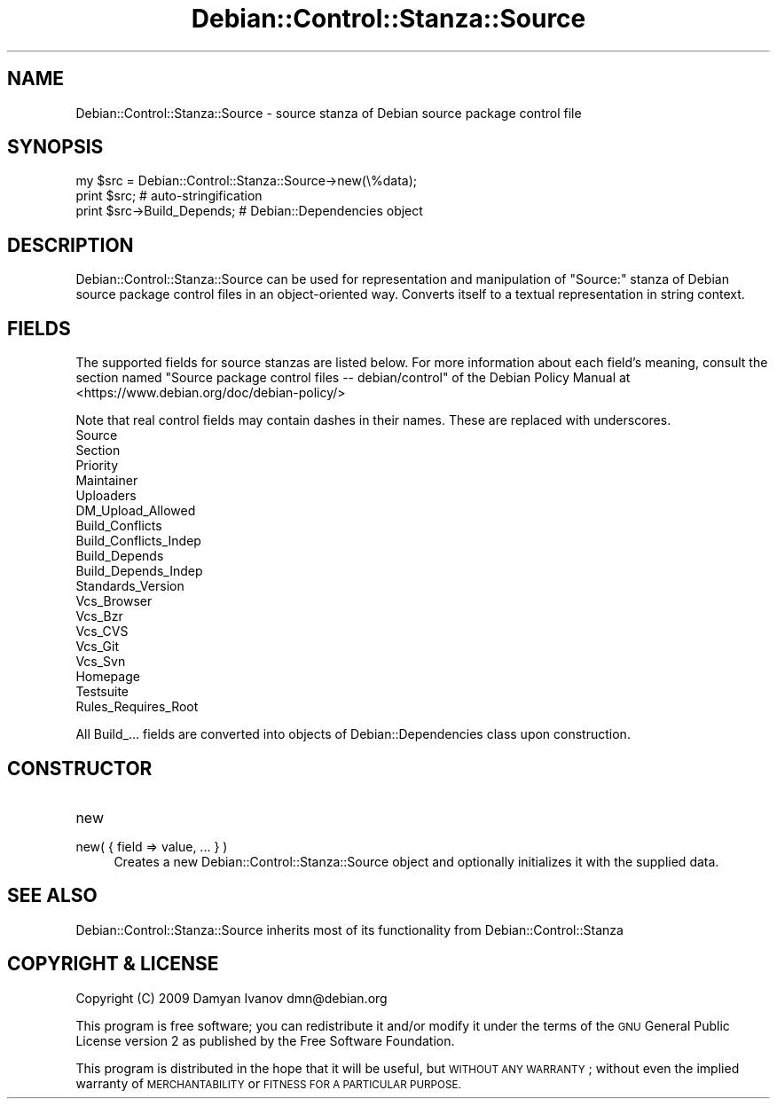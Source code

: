 .\" Automatically generated by Pod::Man 4.10 (Pod::Simple 3.35)
.\"
.\" Standard preamble:
.\" ========================================================================
.de Sp \" Vertical space (when we can't use .PP)
.if t .sp .5v
.if n .sp
..
.de Vb \" Begin verbatim text
.ft CW
.nf
.ne \\$1
..
.de Ve \" End verbatim text
.ft R
.fi
..
.\" Set up some character translations and predefined strings.  \*(-- will
.\" give an unbreakable dash, \*(PI will give pi, \*(L" will give a left
.\" double quote, and \*(R" will give a right double quote.  \*(C+ will
.\" give a nicer C++.  Capital omega is used to do unbreakable dashes and
.\" therefore won't be available.  \*(C` and \*(C' expand to `' in nroff,
.\" nothing in troff, for use with C<>.
.tr \(*W-
.ds C+ C\v'-.1v'\h'-1p'\s-2+\h'-1p'+\s0\v'.1v'\h'-1p'
.ie n \{\
.    ds -- \(*W-
.    ds PI pi
.    if (\n(.H=4u)&(1m=24u) .ds -- \(*W\h'-12u'\(*W\h'-12u'-\" diablo 10 pitch
.    if (\n(.H=4u)&(1m=20u) .ds -- \(*W\h'-12u'\(*W\h'-8u'-\"  diablo 12 pitch
.    ds L" ""
.    ds R" ""
.    ds C` ""
.    ds C' ""
'br\}
.el\{\
.    ds -- \|\(em\|
.    ds PI \(*p
.    ds L" ``
.    ds R" ''
.    ds C`
.    ds C'
'br\}
.\"
.\" Escape single quotes in literal strings from groff's Unicode transform.
.ie \n(.g .ds Aq \(aq
.el       .ds Aq '
.\"
.\" If the F register is >0, we'll generate index entries on stderr for
.\" titles (.TH), headers (.SH), subsections (.SS), items (.Ip), and index
.\" entries marked with X<> in POD.  Of course, you'll have to process the
.\" output yourself in some meaningful fashion.
.\"
.\" Avoid warning from groff about undefined register 'F'.
.de IX
..
.nr rF 0
.if \n(.g .if rF .nr rF 1
.if (\n(rF:(\n(.g==0)) \{\
.    if \nF \{\
.        de IX
.        tm Index:\\$1\t\\n%\t"\\$2"
..
.        if !\nF==2 \{\
.            nr % 0
.            nr F 2
.        \}
.    \}
.\}
.rr rF
.\"
.\" Accent mark definitions (@(#)ms.acc 1.5 88/02/08 SMI; from UCB 4.2).
.\" Fear.  Run.  Save yourself.  No user-serviceable parts.
.    \" fudge factors for nroff and troff
.if n \{\
.    ds #H 0
.    ds #V .8m
.    ds #F .3m
.    ds #[ \f1
.    ds #] \fP
.\}
.if t \{\
.    ds #H ((1u-(\\\\n(.fu%2u))*.13m)
.    ds #V .6m
.    ds #F 0
.    ds #[ \&
.    ds #] \&
.\}
.    \" simple accents for nroff and troff
.if n \{\
.    ds ' \&
.    ds ` \&
.    ds ^ \&
.    ds , \&
.    ds ~ ~
.    ds /
.\}
.if t \{\
.    ds ' \\k:\h'-(\\n(.wu*8/10-\*(#H)'\'\h"|\\n:u"
.    ds ` \\k:\h'-(\\n(.wu*8/10-\*(#H)'\`\h'|\\n:u'
.    ds ^ \\k:\h'-(\\n(.wu*10/11-\*(#H)'^\h'|\\n:u'
.    ds , \\k:\h'-(\\n(.wu*8/10)',\h'|\\n:u'
.    ds ~ \\k:\h'-(\\n(.wu-\*(#H-.1m)'~\h'|\\n:u'
.    ds / \\k:\h'-(\\n(.wu*8/10-\*(#H)'\z\(sl\h'|\\n:u'
.\}
.    \" troff and (daisy-wheel) nroff accents
.ds : \\k:\h'-(\\n(.wu*8/10-\*(#H+.1m+\*(#F)'\v'-\*(#V'\z.\h'.2m+\*(#F'.\h'|\\n:u'\v'\*(#V'
.ds 8 \h'\*(#H'\(*b\h'-\*(#H'
.ds o \\k:\h'-(\\n(.wu+\w'\(de'u-\*(#H)/2u'\v'-.3n'\*(#[\z\(de\v'.3n'\h'|\\n:u'\*(#]
.ds d- \h'\*(#H'\(pd\h'-\w'~'u'\v'-.25m'\f2\(hy\fP\v'.25m'\h'-\*(#H'
.ds D- D\\k:\h'-\w'D'u'\v'-.11m'\z\(hy\v'.11m'\h'|\\n:u'
.ds th \*(#[\v'.3m'\s+1I\s-1\v'-.3m'\h'-(\w'I'u*2/3)'\s-1o\s+1\*(#]
.ds Th \*(#[\s+2I\s-2\h'-\w'I'u*3/5'\v'-.3m'o\v'.3m'\*(#]
.ds ae a\h'-(\w'a'u*4/10)'e
.ds Ae A\h'-(\w'A'u*4/10)'E
.    \" corrections for vroff
.if v .ds ~ \\k:\h'-(\\n(.wu*9/10-\*(#H)'\s-2\u~\d\s+2\h'|\\n:u'
.if v .ds ^ \\k:\h'-(\\n(.wu*10/11-\*(#H)'\v'-.4m'^\v'.4m'\h'|\\n:u'
.    \" for low resolution devices (crt and lpr)
.if \n(.H>23 .if \n(.V>19 \
\{\
.    ds : e
.    ds 8 ss
.    ds o a
.    ds d- d\h'-1'\(ga
.    ds D- D\h'-1'\(hy
.    ds th \o'bp'
.    ds Th \o'LP'
.    ds ae ae
.    ds Ae AE
.\}
.rm #[ #] #H #V #F C
.\" ========================================================================
.\"
.IX Title "Debian::Control::Stanza::Source 3pm"
.TH Debian::Control::Stanza::Source 3pm "2018-09-14" "perl v5.28.1" "User Contributed Perl Documentation"
.\" For nroff, turn off justification.  Always turn off hyphenation; it makes
.\" way too many mistakes in technical documents.
.if n .ad l
.nh
.SH "NAME"
Debian::Control::Stanza::Source \- source stanza of Debian source package control file
.SH "SYNOPSIS"
.IX Header "SYNOPSIS"
.Vb 3
\&    my $src = Debian::Control::Stanza::Source\->new(\e%data);
\&    print $src;                         # auto\-stringification
\&    print $src\->Build_Depends;          # Debian::Dependencies object
.Ve
.SH "DESCRIPTION"
.IX Header "DESCRIPTION"
Debian::Control::Stanza::Source can be used for representation and manipulation
of \f(CW\*(C`Source:\*(C'\fR stanza of Debian source package control files in an
object-oriented way. Converts itself to a textual representation in string
context.
.SH "FIELDS"
.IX Header "FIELDS"
The supported fields for source stanzas are listed below. For more information
about each field's meaning, consult the section named \f(CW\*(C`Source package control
files \-\- debian/control\*(C'\fR of the Debian Policy Manual at
<https://www.debian.org/doc/debian\-policy/>
.PP
Note that real control fields may contain dashes in their names. These are
replaced with underscores.
.IP "Source" 4
.IX Item "Source"
.PD 0
.IP "Section" 4
.IX Item "Section"
.IP "Priority" 4
.IX Item "Priority"
.IP "Maintainer" 4
.IX Item "Maintainer"
.IP "Uploaders" 4
.IX Item "Uploaders"
.IP "DM_Upload_Allowed" 4
.IX Item "DM_Upload_Allowed"
.IP "Build_Conflicts" 4
.IX Item "Build_Conflicts"
.IP "Build_Conflicts_Indep" 4
.IX Item "Build_Conflicts_Indep"
.IP "Build_Depends" 4
.IX Item "Build_Depends"
.IP "Build_Depends_Indep" 4
.IX Item "Build_Depends_Indep"
.IP "Standards_Version" 4
.IX Item "Standards_Version"
.IP "Vcs_Browser" 4
.IX Item "Vcs_Browser"
.IP "Vcs_Bzr" 4
.IX Item "Vcs_Bzr"
.IP "Vcs_CVS" 4
.IX Item "Vcs_CVS"
.IP "Vcs_Git" 4
.IX Item "Vcs_Git"
.IP "Vcs_Svn" 4
.IX Item "Vcs_Svn"
.IP "Homepage" 4
.IX Item "Homepage"
.IP "Testsuite" 4
.IX Item "Testsuite"
.IP "Rules_Requires_Root" 4
.IX Item "Rules_Requires_Root"
.PD
.PP
All Build_... fields are converted into objects of Debian::Dependencies
class upon construction.
.SH "CONSTRUCTOR"
.IX Header "CONSTRUCTOR"
.IP "new" 4
.IX Item "new"
.PD 0
.IP "new( { field => value, ... } )" 4
.IX Item "new( { field => value, ... } )"
.PD
Creates a new Debian::Control::Stanza::Source object and optionally
initializes it with the supplied data.
.SH "SEE ALSO"
.IX Header "SEE ALSO"
Debian::Control::Stanza::Source inherits most of its functionality from
Debian::Control::Stanza
.SH "COPYRIGHT & LICENSE"
.IX Header "COPYRIGHT & LICENSE"
Copyright (C) 2009 Damyan Ivanov dmn@debian.org
.PP
This program is free software; you can redistribute it and/or modify it under
the terms of the \s-1GNU\s0 General Public License version 2 as published by the Free
Software Foundation.
.PP
This program is distributed in the hope that it will be useful, but \s-1WITHOUT ANY
WARRANTY\s0; without even the implied warranty of \s-1MERCHANTABILITY\s0 or \s-1FITNESS FOR A
PARTICULAR PURPOSE.\s0
